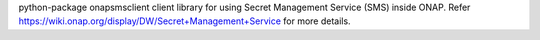 python-package onapsmsclient client library for using Secret Management Service (SMS) inside ONAP. Refer https://wiki.onap.org/display/DW/Secret+Management+Service for more details.


